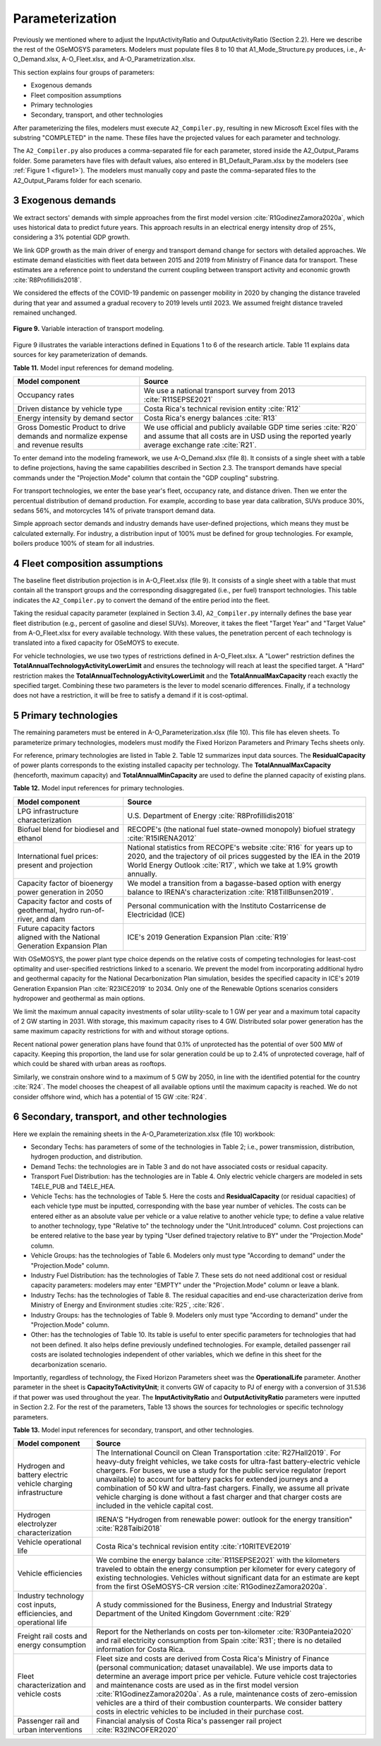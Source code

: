 .. sectnum::
   :start: 3
.. _chapter-Parameterization:
Parameterization
=====

Previously we mentioned where to adjust the InputActivityRatio and
OutputActivityRatio (Section 2.2). Here we describe the rest of the OSeMOSYS
parameters. Modelers must populate files 8 to 10 that A1_Mode_Structure.py produces,
i.e., A-O_Demand.xlsx, A-O_Fleet.xlsx, and A-O_Parametrization.xlsx.

This section explains four groups of parameters:

- Exogenous demands

- Fleet composition assumptions

- Primary technologies

- Secondary, transport, and other technologies

After parameterizing the files, modelers must execute ``A2_Compiler.py``,
resulting in new Microsoft Excel files with the substring "COMPLETED" in the
name. These files have the projected values for each parameter and technology.

The ``A2_Compiler.py`` also produces a comma-separated file for each parameter,
stored inside the A2_Output_Params folder. Some parameters have files with default
values, also entered in B1_Default_Param.xlsx by the modelers (see :ref:`Figure 1 <figure1>`).
The modelers must manually copy and paste the comma-separated files to the
A2_Output_Params folder for each scenario.


Exogenous demands
------------

We extract sectors' demands with simple approaches from the first model
version :cite:`R1GodinezZamora2020a`, which uses historical data to predict future years.
This approach results in an electrical energy intensity drop of 25%, considering
a 3% potential GDP growth.

We link GDP growth as the main driver of energy and transport demand change
for sectors with detailed approaches. We estimate demand elasticities with
fleet data between 2015 and 2019 from Ministry of Finance data for transport.
These estimates are a reference point to understand the current coupling
between transport activity and economic growth :cite:`R8Profillidis2018`.

We considered the effects of the COVID-19 pandemic on passenger mobility in
2020 by changing the distance traveled during that year and assumed a gradual
recovery to 2019 levels until 2023. We assumed freight distance traveled remained unchanged.


.. figure:: images/parameterezation.png
   :align:   center
   :width:   700 px

   **Figure 9.** Variable interaction of transport modeling.

Figure 9 illustrates the variable interactions defined in Equations 1 to 6 of
the research article.  Table 11 explains data sources for key parameterization of demands.


**Table 11.** Model input references for demand modeling.

.. table:: 
   :align:   center
+------------------------------------------------------------------------------------+-----------------------------------------------------------------------------------------------------------------------------------------------------------------------+
| Model component                                                                    | Source                                                                                                                                                                |
+====================================================================================+=======================================================================================================================================================================+
| Occupancy rates                                                                    | We use a national transport survey from 2013 :cite:`R11SEPSE2021`                                                                                                     |
+------------------------------------------------------------------------------------+-----------------------------------------------------------------------------------------------------------------------------------------------------------------------+
| Driven distance by vehicle type                                                    | Costa Rica's technical revision entity :cite:`R12`                                                                                                                    |
+------------------------------------------------------------------------------------+-----------------------------------------------------------------------------------------------------------------------------------------------------------------------+
| Energy intensity by demand sector                                                  | Costa Rica's energy balances :cite:`R13`                                                                                                                              |
+------------------------------------------------------------------------------------+-----------------------------------------------------------------------------------------------------------------------------------------------------------------------+
| Gross Domestic Product to drive demands and normalize expense and revenue results  | We use official and publicly available GDP time series :cite:`R20` and assume that all costs are in USD using the reported yearly average exchange rate :cite:`R21`.  |
+------------------------------------------------------------------------------------+-----------------------------------------------------------------------------------------------------------------------------------------------------------------------+

To enter demand into the modeling framework, we use A-O_Demand.xlsx (file 8).
It consists of a single sheet with a table to define projections, having the
same capabilities described in Section 2.3. The transport demands have special
commands under the "Projection.Mode" column that contain the "GDP coupling" substring.

For transport technologies, we enter the base year's fleet, occupancy rate,
and distance driven. Then we enter the percentual distribution of demand production.
For example, according to base year data calibration, SUVs produce 30%, sedans 56%,
and motorcycles 14% of private transport demand data.

Simple approach sector demands and industry demands have user-defined projections,
which means they must be calculated externally. For industry, a distribution
input of 100% must be defined for group technologies. For example,
boilers produce 100% of steam for all industries.


Fleet composition assumptions
------------

The baseline fleet distribution projection is in A-O_Fleet.xlsx (file 9).
It consists of a single sheet with a table that must contain all the transport
groups and the corresponding disaggregated (i.e., per fuel) transport technologies.
This table indicates the ``A2_Compiler.py`` to convert the demand of the entire
period into the fleet.

Taking the residual capacity parameter (explained in Section 3.4), ``A2_Compiler.py``
internally defines the base year fleet distribution (e.g., percent of
gasoline and diesel SUVs). Moreover, it takes the fleet "Target Year"
and "Target Value" from A-O_Fleet.xlsx for every available technology.
With these values, the penetration percent of each technology is translated
into a fixed capacity for OSeMOYS to execute.

For vehicle technologies, we use two types of restrictions defined in A-O_Fleet.xlsx.
A "Lower" restriction defines the **TotalAnnualTechnologyActivityLowerLimit**
and ensures the technology will reach at least the specified target. A "Hard"
restriction makes the **TotalAnnualTechnologyActivityLowerLimit**
and the **TotalAnnualMaxCapacity** reach exactly the specified target.
Combining these two parameters is the lever to model scenario differences.
Finally, if a technology does not have a restriction, it will be free to satisfy
a demand if it is cost-optimal.

Primary technologies
------------

The remaining parameters must be entered in A-O_Parameterization.xlsx (file 10).
This file has eleven sheets. To parameterize primary technologies, modelers
must modify the Fixed Horizon Parameters and Primary Techs sheets only.

For reference, primary technologies are listed in Table 2. Table 12 summarizes
input data sources. The **ResidualCapacity** of power plants corresponds to the
existing installed capacity per technology. The **TotalAnnualMaxCapacity**
(henceforth, maximum capacity) and **TotalAnnualMinCapacity**
are used to define the planned capacity of existing plans.

**Table 12.** Model input references for primary technologies.

.. table:: 
   :align:   center

+------------------------------------------------------------------------------+-------------------------------------------------------------------------------------------------------------------------------------------------------------------------------------------------------------------------+
| Model component                                                              | Source                                                                                                                                                                                                                  |
+==============================================================================+=========================================================================================================================================================================================================================+
| LPG  infrastructure characterization                                         | U.S. Department of Energy :cite:`R8Profillidis2018`                                                                                                                                                                     |
+------------------------------------------------------------------------------+-------------------------------------------------------------------------------------------------------------------------------------------------------------------------------------------------------------------------+
| Biofuel blend for biodiesel and ethanol                                      | RECOPE's (the national fuel state-owned monopoly) biofuel strategy :cite:`R15IRENA2012`                                                                                                                                 |
+------------------------------------------------------------------------------+-------------------------------------------------------------------------------------------------------------------------------------------------------------------------------------------------------------------------+
| International fuel prices: present and projection                            | National statistics from RECOPE's website :cite:`R16` for years up to 2020, and the trajectory of oil prices suggested by the IEA in the 2019 World Energy Outlook :cite:`R17`, which we take at 1.9% growth annually.  |
+------------------------------------------------------------------------------+-------------------------------------------------------------------------------------------------------------------------------------------------------------------------------------------------------------------------+
| Capacity factor of bioenergy power generation in 2050                        | We model a transition from a bagasse-based option with energy balance to IRENA's characterization :cite:`R18TillBunsen2019`.                                                                                            |
+------------------------------------------------------------------------------+-------------------------------------------------------------------------------------------------------------------------------------------------------------------------------------------------------------------------+
| Capacity factor and costs of geothermal, hydro run-of-river, and dam         | Personal communication with the Instituto Costarricense de Electricidad (ICE)                                                                                                                                           |
+------------------------------------------------------------------------------+-------------------------------------------------------------------------------------------------------------------------------------------------------------------------------------------------------------------------+
| Future capacity factors aligned with the National Generation Expansion Plan  | ICE's 2019 Generation Expansion Plan :cite:`R19`                                                                                                                                                                        |
+------------------------------------------------------------------------------+-------------------------------------------------------------------------------------------------------------------------------------------------------------------------------------------------------------------------+

With OSeMOSYS, the power plant type choice depends on the relative costs of
competing technologies for least-cost optimality and user-specified
restrictions linked to a scenario. We prevent the model from incorporating
additional hydro and geothermal capacity for the National Decarbonization
Plan simulation, besides the specified capacity in ICE's 2019 Generation
Expansion Plan :cite:`R23ICE2019` to 2034. Only one of the Renewable Options scenarios
considers hydropower and geothermal as main options.

We limit the maximum annual capacity investments of solar utility-scale to
1 GW per year and a maximum total capacity of 2 GW starting in 2031.
With storage, this maximum capacity rises to 4 GW. Distributed solar power
generation has the same maximum capacity restrictions for with and without storage options. 

Recent national power generation plans have found that 0.1% of unprotected has
the potential of over 500 MW of capacity. Keeping this proportion, the land use
for solar generation could be up to 2.4% of unprotected coverage, half of which
could be shared with urban areas as rooftops.

Similarly, we constrain onshore wind to a maximum of 5 GW by 2050, in
line with the identified potential for the country :cite:`R24`. The model
chooses the cheapest of all available options until the maximum capacity
is reached. We do not consider offshore wind, which has a potential of 15 GW :cite:`R24`.


Secondary, transport, and other technologies
------------

Here we explain the remaining sheets in the A-O_Parameterization.xlsx (file 10) workbook:

- Secondary Techs: has parameters of some of the technologies in Table 2; i.e.,
  power transmission, distribution, hydrogen production, and distribution.

- Demand Techs: the technologies are in Table 3 and do not have associated
  costs or residual capacity.

- Transport Fuel Distribution: has the technologies are in Table 4. Only
  electric vehicle chargers are modeled in sets T4ELE_PUB and T4ELE_HEA.

- Vehicle Techs: has the technologies of Table 5. Here the costs and 
  **ResidualCapacity** (or residual capacities) of each vehicle type must be inputted,
  corresponding with the base year number of vehicles. The costs can be entered either
  as an absolute value per vehicle or a value relative to another vehicle type;
  to define a value relative to another technology, type "Relative to" the technology
  under the "Unit.Introduced" column. Cost projections can be entered relative to
  the base year by typing "User defined trajectory relative to BY" under the
  "Projection.Mode" column.

- Vehicle Groups: has the technologies of Table 6. Modelers only must type
  "According to demand" under the "Projection.Mode" column.

- Industry Fuel Distribution: has the technologies of Table 7. These sets do
  not need additional cost or residual capacity parameters: modelers may enter
  "EMPTY" under the "Projection.Mode" column or leave a blank.

- Industry Techs: has the technologies of Table 8. The residual capacities and
  end-use characterization derive from Ministry of Energy and Environment studies
  :cite:`R25`, :cite:`R26`.

- Industry Groups: has the technologies of Table 9. Modelers only must type
  "According to demand" under the "Projection.Mode" column.

- Other: has the technologies of Table 10. Its table is useful to enter
  specific parameters for technologies that had not been defined. It also helps
  define previously undefined technologies. For example, detailed passenger rail
  costs are isolated technologies independent of other variables, which we define
  in this sheet for the decarbonization scenario.

Importantly, regardless of technology, the Fixed Horizon Parameters sheet was
the **OperationalLife** parameter. Another parameter in the sheet is
**CapacityToActivityUnit**; it converts GW of capacity to PJ of energy with a
conversion of 31.536 if that power was used throughout the year. The
**InputActivityRatio** and **OutputActivityRatio** parameters were inputted
in Section 2.2. For the rest of the parameters, Table 13 shows the sources
for technologies or specific technology parameters.


**Table 13.** Model input references for secondary, transport, and other technologies.

.. table:: 
   :align:   center
+----------------------------------------------------------------------+-------------------------------------------------------------------------------------------------------------------------------------------------------------------------------------------------------------------------------------------------------------------------------------------------------------------------------------------------------------------------------------------------------------------------------------------------------------------------------------------------------------------------------------------+
| Model component                                                      | Source                                                                                                                                                                                                                                                                                                                                                                                                                                                                                                                                    |
+======================================================================+===========================================================================================================================================================================================================================================================================================================================================================================================================================================================================================================================================+
| Hydrogen and battery electric vehicle charging infrastructure        | The International Council on Clean Transportation :cite:`R27Hall2019`. For heavy-duty freight vehicles, we take costs for ultra-fast battery-electric vehicle chargers. For buses, we use a study for the public service regulator (report unavailable) to account for battery packs for extended journeys and a combination of 50 kW and ultra-fast chargers. Finally, we assume all private vehicle charging is done without a fast charger and that charger costs are included in the vehicle capital cost.                            |
+----------------------------------------------------------------------+-------------------------------------------------------------------------------------------------------------------------------------------------------------------------------------------------------------------------------------------------------------------------------------------------------------------------------------------------------------------------------------------------------------------------------------------------------------------------------------------------------------------------------------------+
| Hydrogen electrolyzer characterization                               | IRENA'S "Hydrogen from renewable power: outlook for the energy transition" :cite:`R28Taibi2018`                                                                                                                                                                                                                                                                                                                                                                                                                                           |
+----------------------------------------------------------------------+-------------------------------------------------------------------------------------------------------------------------------------------------------------------------------------------------------------------------------------------------------------------------------------------------------------------------------------------------------------------------------------------------------------------------------------------------------------------------------------------------------------------------------------------+
| Vehicle operational life                                             | Costa Rica's technical revision entity :cite:`r10RITEVE2019`                                                                                                                                                                                                                                                                                                                                                                                                                                                                              |
+----------------------------------------------------------------------+-------------------------------------------------------------------------------------------------------------------------------------------------------------------------------------------------------------------------------------------------------------------------------------------------------------------------------------------------------------------------------------------------------------------------------------------------------------------------------------------------------------------------------------------+
| Vehicle efficiencies                                                 | We combine the energy balance :cite:`R11SEPSE2021` with the kilometers traveled to obtain the energy consumption per kilometer for every category of existing technologies. Vehicles without significant data for an estimate are kept from the first OSeMOSYS-CR version :cite:`R1GodinezZamora2020a`.                                                                                                                                                                                                                                   |
+----------------------------------------------------------------------+-------------------------------------------------------------------------------------------------------------------------------------------------------------------------------------------------------------------------------------------------------------------------------------------------------------------------------------------------------------------------------------------------------------------------------------------------------------------------------------------------------------------------------------------+
| Industry technology cost inputs, efficiencies, and operational life  | A study commissioned for the Business, Energy and Industrial Strategy Department of the United Kingdom Government :cite:`R29`                                                                                                                                                                                                                                                                                                                                                                                                             |
+----------------------------------------------------------------------+-------------------------------------------------------------------------------------------------------------------------------------------------------------------------------------------------------------------------------------------------------------------------------------------------------------------------------------------------------------------------------------------------------------------------------------------------------------------------------------------------------------------------------------------+
| Freight rail costs and energy consumption                            | Report for the Netherlands on costs per ton-kilometer :cite:`R30Panteia2020` and rail electricity consumption from Spain :cite:`R31`; there is no detailed information for Costa Rica.                                                                                                                                                                                                                                                                                                                                                    |
+----------------------------------------------------------------------+-------------------------------------------------------------------------------------------------------------------------------------------------------------------------------------------------------------------------------------------------------------------------------------------------------------------------------------------------------------------------------------------------------------------------------------------------------------------------------------------------------------------------------------------+
| Fleet characterization and vehicle costs                             | Fleet size and costs are derived from Costa Rica's Ministry of Finance (personal communication; dataset unavailable). We use imports data to determine an average import price per vehicle. Future vehicle cost trajectories and maintenance costs are used as in the first model version :cite:`R1GodinezZamora2020a`. As a rule, maintenance costs of zero-emission vehicles are a third of their combustion counterparts. We consider battery costs in electric vehicles to be included in their purchase cost.                        |
+----------------------------------------------------------------------+-------------------------------------------------------------------------------------------------------------------------------------------------------------------------------------------------------------------------------------------------------------------------------------------------------------------------------------------------------------------------------------------------------------------------------------------------------------------------------------------------------------------------------------------+
| Passenger rail and urban interventions                               | Financial analysis of Costa Rica's passenger rail project :cite:`R32INCOFER2020`                                                                                                                                                                                                                                                                                                                                                                                                                                                          |
+----------------------------------------------------------------------+-------------------------------------------------------------------------------------------------------------------------------------------------------------------------------------------------------------------------------------------------------------------------------------------------------------------------------------------------------------------------------------------------------------------------------------------------------------------------------------------------------------------------------------------+

